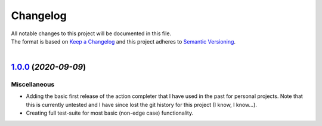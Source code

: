 =========
Changelog
=========

| All notable changes to this project will be documented in this file.
| The format is based on `Keep a Changelog <http://keepachangelog.com/en/1.0.0/>`_ and this project adheres to `Semantic Versioning <http://semver.org/spec/v2.0.0.html>`_.
|

.. towncrier release notes start

`1.0.0 <https://github.com/stephen-bunn/prompt-toolkit-action-completer/releases/tag/v1.0.0>`_ (*2020-09-09*)
=============================================================================================================

Miscellaneous
-------------

- Adding the basic first release of the action completer that I have used in the past for personal projects. Note that this is currently untested and I have since lost the git history for this project (I know, I know...). 
- Creating full test-suite for most basic (non-edge case) functionality.
